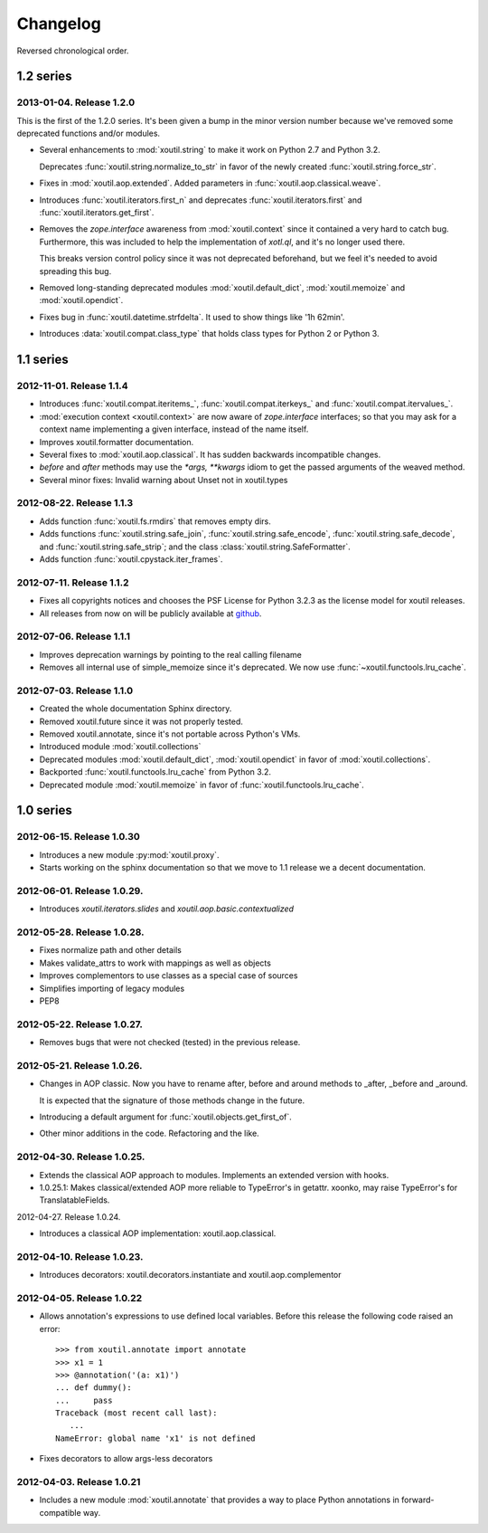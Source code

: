 Changelog
=========

Reversed chronological order.

1.2 series
----------

2013-01-04. Release 1.2.0
~~~~~~~~~~~~~~~~~~~~~~~~~

This is the first of the 1.2.0 series. It's been given a bump in the minor
version number because we've removed some deprecated functions and/or modules.

- Several enhancements to :mod:`xoutil.string` to make it work on Python 2.7
  and Python 3.2.

  Deprecates :func:`xoutil.string.normalize_to_str` in favor of the newly
  created :func:`xoutil.string.force_str`.

- Fixes in :mod:`xoutil.aop.extended`. Added parameters in
  :func:`xoutil.aop.classical.weave`.

- Introduces :func:`xoutil.iterators.first_n` and deprecates
  :func:`xoutil.iterators.first` and :func:`xoutil.iterators.get_first`.

- Removes the `zope.interface` awareness from :mod:`xoutil.context` since it
  contained a very hard to catch bug. Furthermore, this was included to help
  the implementation of `xotl.ql`, and it's no longer used there.

  This breaks version control policy since it was not deprecated beforehand,
  but we feel it's needed to avoid spreading this bug.

- Removed long-standing deprecated modules :mod:`xoutil.default_dict`,
  :mod:`xoutil.memoize` and :mod:`xoutil.opendict`.

- Fixes bug in :func:`xoutil.datetime.strfdelta`. It used to show things like
  '1h 62min'.

- Introduces :data:`xoutil.compat.class_type` that holds class types for Python
  2 or Python 3.

1.1 series
----------

2012-11-01. Release 1.1.4
~~~~~~~~~~~~~~~~~~~~~~~~~

- Introduces :func:`xoutil.compat.iteritems_`, :func:`xoutil.compat.iterkeys_`
  and :func:`xoutil.compat.itervalues_`.

- :mod:`execution context <xoutil.context>` are now aware of `zope.interface`
  interfaces; so that you may ask for a context name implementing a given
  interface, instead of the name itself.

- Improves xoutil.formatter documentation.

- Several fixes to :mod:`xoutil.aop.classical`. It has sudden backwards
  incompatible changes.

- `before` and `after` methods may use the `*args, **kwargs` idiom to get the
  passed arguments of the weaved method.

- Several minor fixes: Invalid warning about Unset not in xoutil.types

2012-08-22. Release 1.1.3
~~~~~~~~~~~~~~~~~~~~~~~~~

- Adds function :func:`xoutil.fs.rmdirs` that removes empty dirs.

- Adds functions :func:`xoutil.string.safe_join`,
  :func:`xoutil.string.safe_encode`, :func:`xoutil.string.safe_decode`,
  and :func:`xoutil.string.safe_strip`; and the class
  :class:`xoutil.string.SafeFormatter`.

- Adds function :func:`xoutil.cpystack.iter_frames`.

2012-07-11. Release 1.1.2
~~~~~~~~~~~~~~~~~~~~~~~~~~

- Fixes all copyrights notices and chooses the PSF License for Python 3.2.3
  as the license model for xoutil releases.

- All releases from now on will be publicly available at github_.

.. _github: https://github.com/merchise-autrement/xoutil/

2012-07-06. Release 1.1.1
~~~~~~~~~~~~~~~~~~~~~~~~~~~~

- Improves deprecation warnings by pointing to the real calling filename
- Removes all internal use of simple_memoize since it's deprecated. We now use
  :func:`~xoutil.functools.lru_cache`.

2012-07-03. Release 1.1.0
~~~~~~~~~~~~~~~~~~~~~~~~~~~~

- Created the whole documentation Sphinx directory.

- Removed xoutil.future since it was not properly tested.

- Removed xoutil.annotate, since it's not portable across Python's VMs.

- Introduced module :mod:`xoutil.collections`

- Deprecated modules :mod:`xoutil.default_dict`, :mod:`xoutil.opendict` in
  favor of :mod:`xoutil.collections`.

- Backported :func:`xoutil.functools.lru_cache` from Python 3.2.

- Deprecated module :mod:`xoutil.memoize` in favor of
  :func:`xoutil.functools.lru_cache`.


1.0 series
----------

2012-06-15. Release 1.0.30
~~~~~~~~~~~~~~~~~~~~~~~~~~~~

- Introduces a new module :py:mod:`xoutil.proxy`.

- Starts working on the sphinx documentation so that we move to 1.1 release we
  a decent documentation.

2012-06-01. Release 1.0.29.
~~~~~~~~~~~~~~~~~~~~~~~~~~~~

- Introduces `xoutil.iterators.slides` and `xoutil.aop.basic.contextualized`

2012-05-28. Release 1.0.28.
~~~~~~~~~~~~~~~~~~~~~~~~~~~~

- Fixes normalize path and other details
- Makes validate_attrs to work with mappings as well as objects
- Improves complementors to use classes as a special case of sources
- Simplifies importing of legacy modules
- PEP8

2012-05-22. Release 1.0.27.
~~~~~~~~~~~~~~~~~~~~~~~~~~~~

- Removes bugs that were not checked (tested) in the previous release.

2012-05-21. Release 1.0.26.
~~~~~~~~~~~~~~~~~~~~~~~~~~~~

- Changes in AOP classic. Now you have to rename after, before and around methods
  to _after, _before and _around.

  It is expected that the signature of those methods change in the future.

- Introducing a default argument for :func:`xoutil.objects.get_first_of`.

- Other minor additions in the code. Refactoring and the like.

2012-04-30. Release 1.0.25.
~~~~~~~~~~~~~~~~~~~~~~~~~~~~

- Extends the classical AOP approach to modules. Implements an extended version
  with hooks.

- 1.0.25.1: Makes classical/extended AOP more reliable to TypeError's in getattr.
  xoonko, may raise TypeError's for TranslatableFields.

2012-04-27. Release 1.0.24.

- Introduces a classical AOP implementation: xoutil.aop.classical.

2012-04-10. Release 1.0.23.
~~~~~~~~~~~~~~~~~~~~~~~~~~~~

- Introduces decorators: xoutil.decorators.instantiate and xoutil.aop.complementor

2012-04-05. Release 1.0.22
~~~~~~~~~~~~~~~~~~~~~~~~~~~~

- Allows annotation's expressions to use defined local variables.  Before this
  release the following code raised an error::

        >>> from xoutil.annotate import annotate
        >>> x1 = 1
        >>> @annotation('(a: x1)')
        ... def dummy():
        ...     pass
        Traceback (most recent call last):
           ...
        NameError: global name 'x1' is not defined

- Fixes decorators to allow args-less decorators


2012-04-03. Release 1.0.21
~~~~~~~~~~~~~~~~~~~~~~~~~~~~

- Includes a new module :mod:`xoutil.annotate` that provides a way to place
  Python annotations in forward-compatible way.
